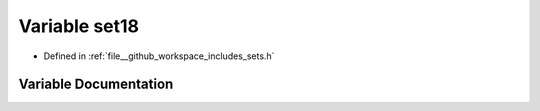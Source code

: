 .. _exhale_variable_sets_8h_1a5eb719a1d018c42f11afb028705799f7:

Variable set18
==============

- Defined in :ref:`file__github_workspace_includes_sets.h`


Variable Documentation
----------------------


.. doxygenvariable:: set18
   :project: GDSiMS